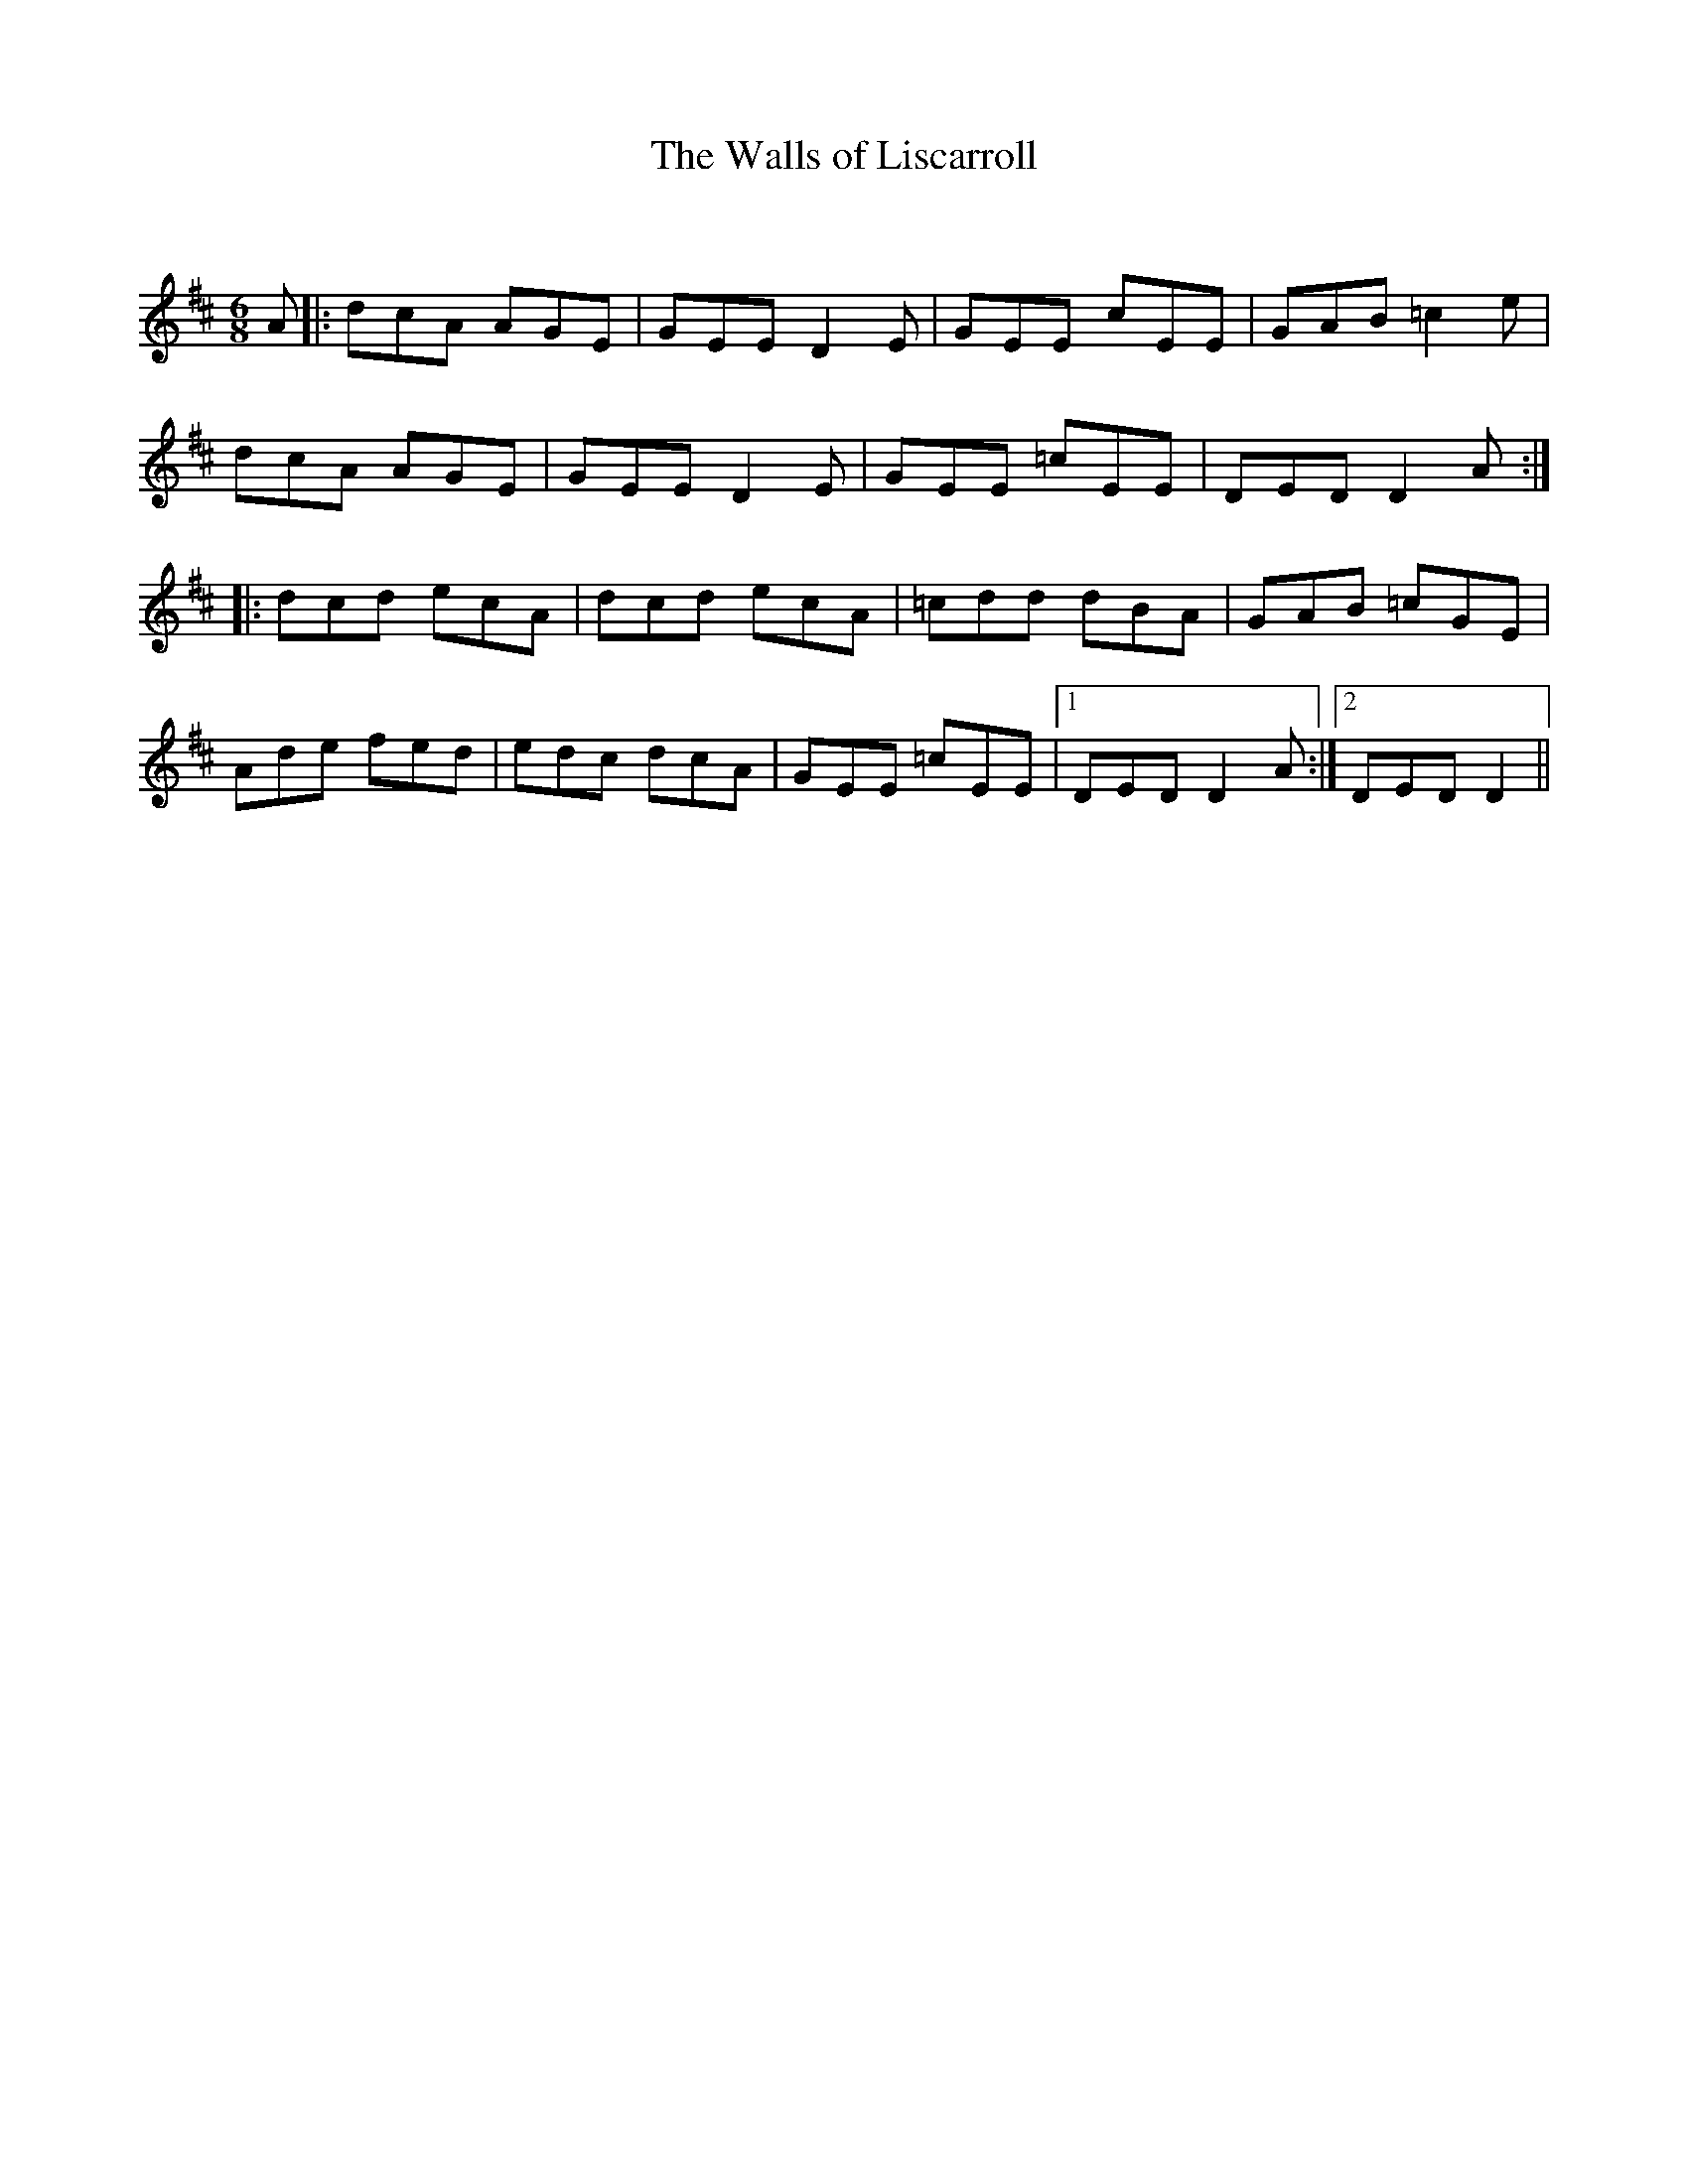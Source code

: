 X:1
T: The Walls of Liscarroll
C:
R:Jig
Q:180
K:D
M:6/8
L:1/16
A2|:d2c2A2 A2G2E2|G2E2E2 D4E2|G2E2E2 c2E2E2|G2A2B2 =c4e2|
d2c2A2 A2G2E2|G2E2E2 D4E2|G2E2E2 =c2E2E2|D2E2D2 D4A2:|
|:d2c2d2 e2c2A2|d2c2d2 e2c2A2|=c2d2d2 d2B2A2|G2A2B2 =c2G2E2|
A2d2e2 f2e2d2|e2d2c2 d2c2A2|G2E2E2 =c2E2E2|1D2E2D2 D4A2:|2D2E2D2 D4||
